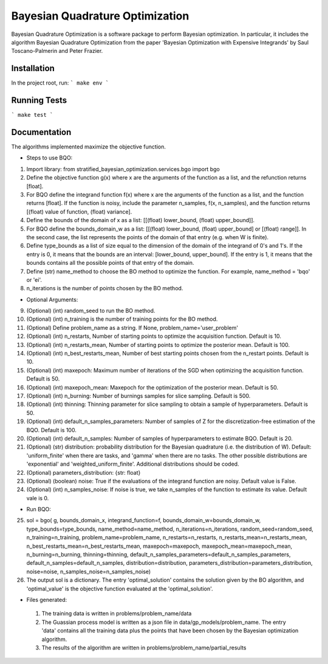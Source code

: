 ========================================
Bayesian Quadrature Optimization
========================================
Bayesian Quadrature Optimization is a software package to perform Bayesian optimization. In particular, it includes the algorithm Bayesian Quadrature Optimization from the paper 'Bayesian Optimization with Expensive Integrands' by Saul Toscano-Palmerin and Peter Frazier. 

Installation
------------
In the project root, run:
```
make env
```

Running Tests
-------------
```
make test
```

Documentation
-------------
The algorithms implemented maximize the objective function.

* Steps to use BQO:

1) Import library: from stratified_bayesian_optimization.services.bgo import bgo

2) Define the objective function g(x) where x are the arguments of the function as a list, and the refunction returns [float]. 

3) For BQO define the integrand function f(x) where x are the arguments of the function as a list, and the function returns [float]. If the function is noisy, include the parameter n_samples, f(x, n_samples), and the function returns [(float) value of function, (float) variance].

4) Define the bounds of the domain of x as a list: [[(float) lower_bound, (float) upper_bound]].

5) For BQO define the bounds_domain_w as a list: [[(float) lower_bound, (float) upper_bound] or [(float) range]]. In the second case, the  list represents the points of the domain of that entry (e.g. when W is finite).

6) Define type_bounds as a list of size equal to the dimension of the domain of the integrand of 0's and 1's. If the entry is 0, it means that the bounds are an interval: [lower_bound, upper_bound]. If the entry is 1, it means that the bounds contains all the possible points of that entry of the domain.

7) Define (str) name_method to choose the BO method to optimize the function. For example, name_method = 'bqo' or 'ei'.

8) n_iterations is the number of points chosen by the BO method.

* Optional Arguments:

9) (Optional) (int) random_seed to run the BO method.

10) (Optional) (int) n_training is the number of training points for the BO method.

11) (Optional) Define problem_name as a string. If None, problem_name='user_problem'

12) (Optional) (int) n_restarts, Number of starting points to optimize the acquisition function. Default is 10.

13) (Optional) (int) n_restarts_mean, Number of starting points to optimize the posterior mean. Default is 100.

14) (Optional) (int) n_best_restarts_mean,  Number of best starting points chosen from the n_restart points. Default is 10.

15) (Optional) (int) maxepoch: Maximum number of iterations of the SGD when optimizing the acquisition function. Default is 50.

16) (Optional) (int) maxepoch_mean: Maxepoch for the optimization of the posterior mean. Default is 50.

17) (Optional) (int) n_burning: Number of burnings samples for slice sampling. Default is 500.

18) (Optional) (int) thinning: Thinning parameter for slice sampling to obtain a sample of hyperparameters. Default is 50.

19) (Optional) (int) default_n_samples_parameters: Number of samples of Z for the discretization-free estimation of the BQO. Default is 100.

20) (Optional) (int) default_n_samples: Number of samples of hyperparameters to estimate BQO. Default is 20. 

21) (Optional) (str) distribution: probability distribution for the Bayesian quadrature (i.e. the distribution of W). Default: 'uniform_finite' when there are tasks, and 'gamma' when there are no tasks. The other possible distributions are 'exponential' and 'weighted_uniform_finite'. Additional distributions should be coded.

22) (Optional) parameters_distribution: {str: float}

23) (Optional) (boolean) noise: True if the evaluations of the integrand function are noisy. Default value is False.

24) (Optional) (int) n_samples_noise:  If noise is true, we take n_samples of the function to estimate its value. Default vale is 0.

* Run BQO:

25) sol = bgo(
    g, bounds_domain_x, integrand_function=f, bounds_domain_w=bounds_domain_w, type_bounds=type_bounds,
    name_method=name_method, n_iterations=n_iterations, random_seed=random_seed, n_training=n_training, 
    problem_name=problem_name, n_restarts=n_restarts, n_restarts_mean=n_restarts_mean, n_best_restarts_mean=n_best_restarts_mean,
    maxepoch=maxepoch, maxepoch_mean=maxepoch_mean, n_burning=n_burning, thinning=thinning, default_n_samples_parameters=default_n_samples_parameters, default_n_samples=default_n_samples, distribution=distribution, parameters_distribution=parameters_distribution, noise=noise, n_samples_noise=n_samples_noise)

26) The output sol is a dictionary. The entry 'optimal_solution' contains the solution given by the BO algorithm, and 'optimal_value' is the objective function evaluated at the 'optimal_solution'.
   
* Files generated:
 
 1) The training data is written in problems/problem_name/data
 2) The Guassian process model is written as a json file in data/gp_models/problem_name. The entry 'data' contains all the training data plus the points that have been chosen by the Bayesian optimization algorithm.
 3) The results of the algorithm are written in problems/problem_name/partial_results
